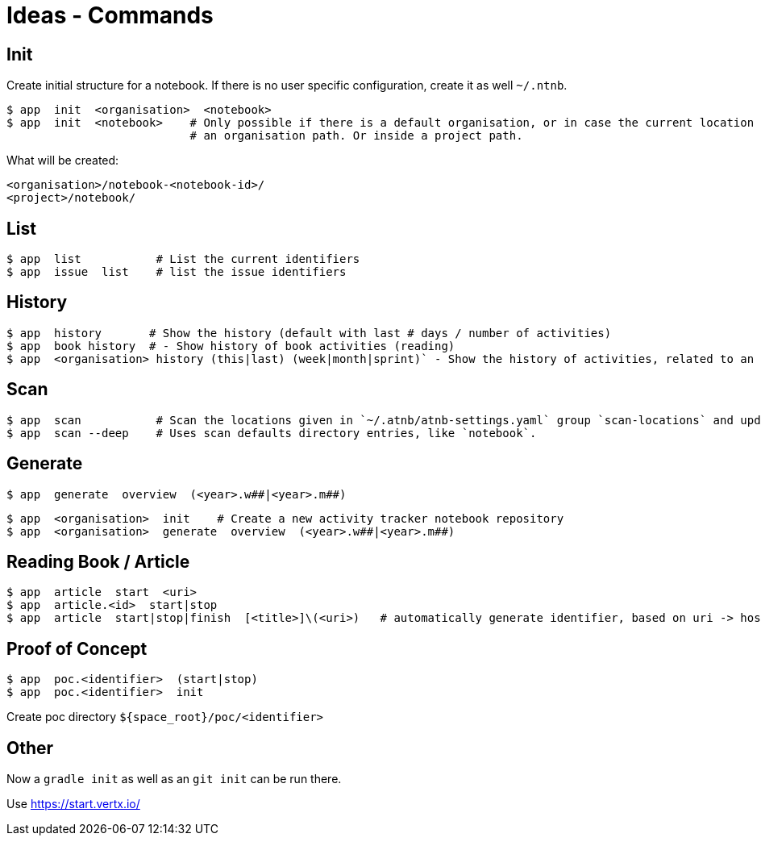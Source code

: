 = Ideas - Commands


== Init

Create initial structure for a notebook.
If there is no user specific configuration, create it as well `~/.ntnb`.

----
$ app  init  <organisation>  <notebook>
$ app  init  <notebook>    # Only possible if there is a default organisation, or in case the current location is inside
                           # an organisation path. Or inside a project path.
----

What will be created:
----
<organisation>/notebook-<notebook-id>/
<project>/notebook/
----


== List

----
$ app  list           # List the current identifiers
$ app  issue  list    # list the issue identifiers
----

== History

----
$ app  history       # Show the history (default with last # days / number of activities)  
$ app  book history  # - Show history of book activities (reading)
$ app  <organisation> history (this|last) (week|month|sprint)` - Show the history of activities, related to an organisation...
----

== Scan

----
$ app  scan           # Scan the locations given in `~/.atnb/atnb-settings.yaml` group `scan-locations` and updates the cache.
$ app  scan --deep    # Uses scan defaults directory entries, like `notebook`.
----

== Generate

----
$ app  generate  overview  (<year>.w##|<year>.m##)
----

----
$ app  <organisation>  init    # Create a new activity tracker notebook repository
$ app  <organisation>  generate  overview  (<year>.w##|<year>.m##)
----
  

== Reading Book / Article

----
$ app  article  start  <uri>
$ app  article.<id>  start|stop
$ app  article  start|stop|finish  [<title>]\(<uri>)   # automatically generate identifier, based on uri -> host_article-id
----

== Proof of Concept

----
$ app  poc.<identifier>  (start|stop)
$ app  poc.<identifier>  init
----
Create poc directory `${space_root}/poc/<identifier>`


== Other

Now a `gradle init` as well as an `git init` can be run there.

Use https://start.vertx.io/
